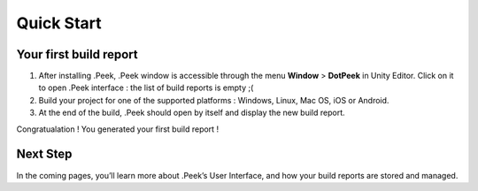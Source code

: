 Quick Start
===========

Your first build report
-----------------------

1. After installing .Peek, .Peek window is accessible through the menu **Window** > **DotPeek** in Unity Editor. Click on it 
   to open .Peek interface : the list of build reports is empty ;(

2. Build your project for one of the supported platforms : Windows, Linux, Mac OS, iOS or Android.

3. At the end of the build, .Peek should open by itself and display the new build report.

Congratualation ! You generated your first build report !

.. image:: images/quickstart/first-build-report.png

Next Step
---------

In the coming pages, you’ll learn more about .Peek’s User Interface, and how your build reports are stored and managed.

